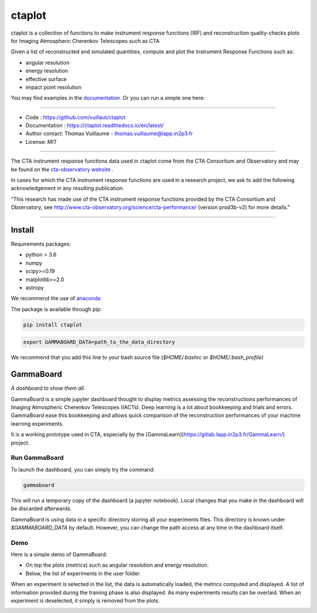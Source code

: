 =======
ctaplot
=======

ctaplot is a collection of functions to make instrument response functions (IRF) and reconstruction quality-checks plots for Imaging Atmospheric Cherenkov Telescopes such as CTA

Given a list of reconstructed and simulated quantities, compute and plot the Instrument Response Functions such as:

* angular resolution
* energy resolution
* effective surface
* impact point resolution


You may find examples in the `documentation <https://ctaplot.readthedocs.io/en/latest/>`_.     
Or you can run a simple one here:

.. image:: https://mybinder.org/badge_logo.svg
 :target: https://mybinder.org/v2/gh/vuillaut/ctaplot/master?filepath=examples%2Fnotebooks%2Fresolution_examples.ipynb

----


* Code : https://github.com/vuillaut/ctaplot
* Documentation : https://ctaplot.readthedocs.io/en/latest/
* Author contact: Thomas Vuillaume - thomas.vuillaume@lapp.in2p3.fr
* License: MIT

----

The CTA instrument response functions data used in ctaplot come from the CTA Consortium and Observatory and may be found on the `cta-observatory website <http://www.cta-observatory.org/science/cta-performance/>`_ .

In cases for which the CTA instrument response functions are used in a research project, we ask to add the following acknowledgement in any resulting publication:    

“This research has made use of the CTA instrument response functions provided by the CTA Consortium and Observatory, see http://www.cta-observatory.org/science/cta-performance/ (version prod3b-v2) for more details.”

----

.. image:: https://github.com/vuillaut/ctaplot/workflows/CI/badge.svg
   :target: https://github.com/vuillaut/ctaplot/actions?query=workflow%3ACI
   :alt: Continuous Integration Action

.. image:: https://readthedocs.org/projects/ctaplot/badge/?version=latest
   :target: https://ctaplot.readthedocs.io/en/latest/?badge=latest
   :alt: Documentation Status
    
.. image:: https://travis-ci.org/vuillaut/ctaplot.svg?branch=master
    :target: https://travis-ci.org/vuillaut/ctaplot
    
.. image:: https://img.shields.io/badge/license-MIT-blue.svg
   :target: https://opensource.org/licenses/MIT
   :alt: License: MIT


Install
=======


Requirements packages:

* python > 3.6
* numpy  
* scipy>=0.19    
* matplotlib>=2.0
* astropy

We recommend the use of `anaconda <https://www.anaconda.com>`_

The package is available through pip:

.. code-block:: bash

   pip install ctaplot


.. code-block:: bash

    export GAMMABOARD_DATA=path_to_the_data_directory


We recommend that you add this line to your bash source file (`$HOME/.bashrc` or `$HOME/.bash_profile`)



GammaBoard
==========

*A dashboard to show them all.*


GammaBoard is a simple jupyter dashboard thought to display metrics assessing the reconstructions performances of
Imaging Atmospheric Cherenkov Telescopes (IACTs).
Deep learning is a lot about bookkeeping and trials and errors. GammaBoard ease this bookkeeping and allows quick
comparison of the reconstruction performances of your machine learning experiments.

It is a working prototype used in CTA, especially by the [GammaLearn](https://gitlab.lapp.in2p3.fr/GammaLearn/) project.


Run GammaBoard
--------------

To launch the dashboard, you can simply try the command:

.. code-block:: bash

    gammaboard

This will run a temporary copy of the dashboard (a jupyter notebook).
Local changes that you make in the dashboard will be discarded afterwards.

GammaBoard is using data in a specific directory storing all your experiments files.
This directory is known under `$GAMMABOARD_DATA` by default.
However, you can change the path access at any time in the dashboard itself.

Demo
----

Here is a simple demo of GammaBoard:  

* On top the plots (metrics) such as angular resolution and energy resolution.
* Below, the list of experiments in the user folder.

When an experiment is selected in the list, the data is automatically loaded, the metrics computed and displayed.
A list of information provided during the training phase is also displayed.
As many experiments results can be overlaid.
When an experiment is deselected, it simply is removed from the plots.


.. image:: share/gammaboard.gif
   :alt: gammaboard_demo

